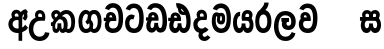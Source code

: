 SplineFontDB: 3.0
FontName: AyannaNarrowSinhala-ExtraBold
FullName: AyannaNarrow
FamilyName: AyannaNarrow
Weight: ExtraBold
Copyright: Copyright (c) 2015, mooniak
UComments: "2015-3-5: Created with FontForge (http://fontforge.org)"
Version: pre
ItalicAngle: 0
UnderlinePosition: -102
UnderlineWidth: 51
Ascent: 819
Descent: 205
InvalidEm: 0
LayerCount: 2
Layer: 0 0 "Back" 1
Layer: 1 0 "Fore" 0
XUID: [1021 417 1726274797 7187508]
FSType: 0
OS2Version: 0
OS2_WeightWidthSlopeOnly: 0
OS2_UseTypoMetrics: 1
CreationTime: 1425560291
ModificationTime: 1438006346
OS2TypoAscent: 0
OS2TypoAOffset: 1
OS2TypoDescent: 0
OS2TypoDOffset: 1
OS2TypoLinegap: 92
OS2WinAscent: 0
OS2WinAOffset: 1
OS2WinDescent: 0
OS2WinDOffset: 1
HheadAscent: 0
HheadAOffset: 1
HheadDescent: 0
HheadDOffset: 1
OS2CapHeight: 0
OS2XHeight: 0
OS2Vendor: 'PfEd'
MarkAttachClasses: 1
DEI: 91125
Encoding: sinhala_final
UnicodeInterp: none
NameList: sinhala
DisplaySize: -128
AntiAlias: 1
FitToEm: 1
WidthSeparation: 154
WinInfo: 24 8 7
BeginPrivate: 0
EndPrivate
Grid
-1024 912 m 1024,2,-1
-1024 755 m 0,4,-1
 3561 755 l 1024
-1024 391 m 1024,16,-1
-1024 320 m 1024,18,-1
-1023 306 m 1024,20,-1
-1024 441 m 0,28,-1
 4285 441 l 1024
-1024 594 m 0,30,-1
 4338 594 l 1024
-1024 527 m 0,32,-1
 4338 527 l 1024
-1024 457.5 m 1024
-1024 489 m 0,35,-1
 4338 489 l 1024
-1024 458.5 m 1024
-1024 249 m 0,38,-1
 4167 249 l 1024
-1024 577 m 1024
-1024 204 m 0,41,-1
 4339 204 l 1024
-1024 122 m 0,43,-1
 4339 122 l 1024
-1024 79.5 m 0,45,-1
 4339 79.5 l 1024
4338 461 m 1024
-1032 405 m 0,48,-1
 4331 405 l 1024
EndSplineSet
BeginChars: 65549 22

StartChar: si_Tta
Encoding: 33 3495 0
Width: 546
VWidth: 0
Flags: HMW
LayerCount: 2
Back
Fore
SplineSet
249.831054688 755 m 0
 418.364257812 755 505.116210938 627.543945312 505.116210938 377.400390625 c 0
 505.116210938 79.5 393.25390625 0 257.25390625 0 c 0
 79.25390625 0 27.1083984375 136.287109375 27.1083984375 252.395507812 c 0
 27.1083984375 421.909179688 157.837890625 528.416992188 276.973632812 445.2578125 c 1
 239.108398438 345 l 1
 175.80859375 381.518554688 137.108398438 326.717773438 137.108398438 252.395507812 c 0
 137.108398438 189.243164062 164.333984375 115.115234375 257.25390625 115.115234375 c 0
 330.643554688 115.115234375 391 170.366210938 391 377.400390625 c 0
 391 551.28515625 347.150390625 639.884765625 249.831054688 639.884765625 c 0
 208.727539062 639.884765625 168.642578125 618.959960938 151.586914062 576.85546875 c 1
 42.5546875 613.029296875 l 1
 78.5390625 707.868164062 163.110351562 755 249.831054688 755 c 0
EndSplineSet
EndChar

StartChar: si_Sa
Encoding: 57 3523 1
Width: 594
VWidth: 0
Flags: HW
HStem: 0 122<168.085 239.233 375.084 442.278> 319.563 96.4365<25.1094 69.1465 169.041 262.597 352.645 442.518> 501.284 92.7158<170.028 252.104 348.026 435.838>
VStem: 259.557 95.9111<139.916 249.5> 270.682 75<416 546.103>
LayerCount: 2
Back
Fore
SplineSet
270.681640625 416 m 5xe8
 270.681640625 546.102539062 342.813476562 594 412.48828125 594 c 4
 491.911132812 594 576.92578125 510 506.92578125 382 c 5
 419.92578125 405 l 4
 461.92578125 471 431.688476562 501.284179688 398.92578125 501.284179688 c 4
 372.900390625 501.284179688 341.681640625 485 355.681640625 416 c 5
 455.19140625 422.436523438 507.37890625 405 536.681640625 342 c 4
 594.337890625 218.041992188 563.759765625 0 415.92578125 0 c 4
 360.005859375 0 319.983398438 33.14453125 305.163085938 79.0302734375 c 5
 289.017578125 31.6025390625 245.845703125 0 193.166015625 0 c 4
 52.8515625 0 17.728515625 192.653320312 69.146484375 319.563476562 c 13
 25.109375 319.666992188 l 5
 25.109375 416 l 5
 260.681640625 416 l 5
 271.681640625 486 233.211914062 501.284179688 207.186523438 501.284179688 c 4
 168.703125 501.284179688 151.614257812 462.313476562 174.171875 415.8984375 c 5
 132.681640625 399 l 5
 90.681640625 416 l 5
 50.681640625 524 124.452148438 594 203.875 594 c 4
 273.549804688 594 345.681640625 546.102539062 345.681640625 416 c 5
 270.681640625 416 l 5xe8
200.681640625 122 m 4
 247.381835938 122 259.556640625 176.75 259.556640625 249.5 c 5
 355.467773438 249.5 l 5xf0
 355.467773438 176.75 368.810546875 122 411.80078125 122 c 4
 483.681640625 122 484.681640625 319.563476562 404.80078125 319.563476562 c 6
 207.681640625 319.563476562 l 6
 128.11328125 319.563476562 128.681640625 122 200.681640625 122 c 4
EndSplineSet
EndChar

StartChar: si_La
Encoding: 53 3517 2
Width: 612
VWidth: 0
Flags: HW
HStem: -205 110<244.534 400.762> 86.1064 109.2<352.858 446.886> 298 95<214.129 249.396 373.221 410.436> 450 110<236.89 408.833>
VStem: 25 114<36.2439 325.67> 226.527 117.784<204.271 291.225> 468 114<216.233 391.439>
LayerCount: 2
Back
Fore
SplineSet
139 174.5703125 m 0
 139 43.423828125 190.206054688 -95 321.581054688 -95 c 0
 414.70703125 -95 456.659179688 -28.6533203125 478.373046875 29.2333984375 c 1
 575.220703125 -5 l 1
 564.220703125 -62 502.548828125 -205 321.581054688 -205 c 0
 73.029296875 -205 25 59.345703125 25 174.23046875 c 0
 25 289.65625 65.8935546875 560 314.348632812 560 c 0
 504.109375 560 582 424.125 582 306.983398438 c 0
 580.982421875 151.3671875 500.786132812 86.1064453125 393.904296875 86.1064453125 c 0
 291.40625 86.1064453125 226.52734375 143.6640625 226.52734375 233.639648438 c 0
 226.52734375 260.26953125 233.076171875 299.662109375 249.395507812 320 c 1
 255.220703125 298 l 1
 214.12890625 298 l 1
 214.12890625 393 l 1
 410.435546875 393 l 1
 410.435546875 298 l 1
 348.220703125 298 l 1
 373.220703125 316.48046875 l 1
 398.87109375 301 l 2
 353.840820312 301 344.311523438 263.319335938 344.311523438 244.678710938 c 0
 344.311523438 223.780273438 359.31640625 195.306640625 394.9375 195.306640625 c 0
 446.6953125 195.306640625 468 227.530273438 468 304.974609375 c 0
 467.024414062 399.57421875 418.333984375 450 313.315429688 450 c 0
 167.973632812 450 139 288.518554688 139 174.5703125 c 0
EndSplineSet
EndChar

StartChar: si_Ddha
Encoding: 36 3498 3
Width: 610
VWidth: 0
Flags: HW
HStem: 0 122<150.569 227.459 362.925 444.2> 307.551 84.4473<5 59.1318 158.169 230.641>
VStem: 31 106.338<134.908 289.206> 247.634 95.9102<140.379 249.5>
LayerCount: 2
Back
Fore
SplineSet
179.032226562 445.086914062 m 0
 161.20703125 439.428710938 147.640625 420.435546875 157.481445312 391.998046875 c 1
 230.640625 391.998046875 l 1
 230.2109375 402.1484375 228.790039062 409.638671875 226.4765625 416.54296875 c 0
 217.34765625 443.784179688 195.970703125 450.462890625 179.032226562 445.086914062 c 0
205.69140625 750.219726562 m 1
 205.837890625 750.272460938 l 1
 203.502929688 763.051757812 l 1
 208.916015625 763.682617188 l 2
 298.2890625 774.09765625 382.462890625 740.361328125 441.037109375 685.104492188 c 0
 558.580078125 574.219726562 599.7734375 384.486328125 571.9375 186.834960938 c 0
 558.33203125 90.2265625 505.459960938 0 404.002929688 0 c 0
 348.08203125 0 308.0703125 33.142578125 293.240234375 79.02734375 c 1
 277.119140625 31.5908203125 233.922851562 0 181.243164062 0 c 0
 86.8642578125 0 31 81.275390625 31 186.942382812 c 0
 31 228.936523438 43.1083984375 276.842773438 59.1318359375 305.666992188 c 1
 5 305.666992188 l 1
 5 391 l 1
 68.9921875 391 l 1
 66.5380859375 405.115234375 66.2421875 416.875976562 67.6015625 428.748046875 c 0
 75.345703125 496.375 139.7109375 533.26953125 203.577148438 526.223632812 c 0
 277.333984375 518.086914062 347.94921875 451.995117188 330.74609375 311.889648438 c 2
 330.212890625 307.55078125 l 1
 171.772460938 307.55078125 l 1
 150.330078125 280.376953125 137.513671875 237.415039062 137.337890625 198.8046875 c 0
 137.138671875 155.053710938 153.03125 122 187.819335938 122 c 0
 232.704101562 122 247.633789062 173.137695312 247.633789062 244.5 c 2
 247.633789062 249.5 l 1
 343.543945312 249.5 l 1
 343.543945312 244.5 l 2
 343.543945312 173.000976562 358.655273438 122 399.877929688 122 c 0
 419.083007812 122 447.063476562 125.640625 460.80078125 182.271484375 c 0
 480.754882812 264.529296875 476.53125 372.961914062 447.129882812 464.424804688 c 1
 215.165039062 426.54296875 277.004882812 656.65234375 229.423828125 652.633789062 c 0
 229.134765625 652.609375 228.844726562 652.590820312 228.5546875 652.55859375 c 2
 223.80078125 652.029296875 l 1
 223.782226562 652.130859375 l 1
 223.775390625 652.129882812 l 1
 222.947265625 656.65625 l 1
 205.69140625 750.219726562 l 1
343.791992188 579.803710938 m 0
 357.756835938 554.173828125 380.0703125 538.764648438 409.626953125 545.771484375 c 1
 397.384765625 565.178710938 380.452148438 586.458984375 364.813476562 600.876953125 c 0
 355.09375 609.837890625 342.803710938 619.052734375 331.883789062 625.185546875 c 1
 331.391601562 607.747070312 337.376953125 591.577148438 343.791992188 579.803710938 c 0
EndSplineSet
EndChar

StartChar: si_Dda
Encoding: 35 3497 4
Width: 599
VWidth: 0
Flags: HMWO
LayerCount: 2
Back
Fore
SplineSet
260.91015625 765 m 0
 461.693359375 765 564 609.055664062 564 303 c 0
 564 191.99609375 553 10 395.244140625 10 c 0
 339.32421875 10 299.301757812 43.14453125 284.481445312 89.0302734375 c 1
 268.3359375 41.6025390625 225.1640625 10 172.484375 10 c 0
 73.09765625 10 31.8564453125 96.50390625 31.8564453125 184.037109375 c 0
 31.8564453125 232.5625 44.53125 281.404296875 67 316 c 1
 26 316 l 1
 26 401 l 1
 83.9921875 401 l 1
 82.5224609375 409.422851562 81.83203125 417.5 81.83203125 425.219726562 c 0
 81.83203125 496.330078125 140.912109375 537.087890625 202.952148438 537.087890625 c 0
 283.58203125 537.087890625 347.967773438 477.40625 347.967773438 360.646484375 c 0
 347.967773438 347.116210938 344 316 344 316 c 1
 178 316 l 1
 156.344726562 296.010742188 138.529296875 241.490234375 138.529296875 196.94921875 c 0
 138.529296875 161.2734375 149.958984375 125 180 125 c 0
 226.700195312 125 238.875 186.75 238.875 259.5 c 1
 334.786132812 259.5 l 1
 334.786132812 186.75 348.12890625 125 391.119140625 125 c 0
 443.331054688 125 449.484375 249.959960938 449.484375 303 c 0
 449.484375 532.796875 385.83203125 649.884765625 260.91015625 649.884765625 c 0
 219.806640625 649.884765625 179.721679688 628.959960938 162.666015625 586.85546875 c 1
 53.6337890625 623.029296875 l 1
 89.6181640625 717.868164062 174.189453125 765 260.91015625 765 c 0
172.481445312 401.998046875 m 1
 245.640625 401.998046875 l 1
 244.31640625 433.600585938 227.654296875 456.80078125 205.014648438 456.80078125 c 0
 183.944335938 456.80078125 169.159179688 442.043945312 169.159179688 420.524414062 c 0
 169.159179688 414.784179688 170.2109375 408.555664062 172.481445312 401.998046875 c 1
  Spiro
    245.634 401.998 v
    239.554 430.227 o
    225.294 449.629 o
    205.014 456.801 o
    186.364 452.187 o
    173.764 439.478 o
    169.154 420.524 o
    169.514 414.633 o
    170.614 408.434 o
    172.474 401.998 v
    0 0 z
  EndSpiro
EndSplineSet
EndChar

StartChar: NameMe.12
Encoding: 65536 -1 5
Width: 630
VWidth: 0
Flags: HW
HStem: 0 122<170.272 247.162 382.628 463.903> 0 86<490.688 525.163> 307.551 84.4473<24.7031 78.835 177.872 250.344>
VStem: 50.7031 106.338<134.908 289.206> 267.337 95.9102<140.379 249.5>
LayerCount: 2
Back
Fore
SplineSet
490.688476562 86 m 5x78
 558.536132812 85 l 5
 672.944335938 -128.499023438 517.202148438 -244.220703125 321.670898438 -244.220703125 c 4
 161.684570312 -244.220703125 10.9287109375 -151.352539062 73.978515625 8 c 5
 180.688476562 -30 l 5
 119.688476562 -174 568.625 -176 480.573242188 11 c 4
 490.688476562 86 l 5x78
198.735351562 445.086914062 m 4
 180.91015625 439.428710938 167.34375 420.435546875 177.184570312 391.998046875 c 5
 250.34375 391.998046875 l 5
 249.9140625 402.1484375 248.493164062 409.638671875 246.1796875 416.54296875 c 4
 237.05078125 443.784179688 215.673828125 450.462890625 198.735351562 445.086914062 c 4
225.39453125 750.219726562 m 5
 225.541015625 750.272460938 l 5
 223.206054688 763.051757812 l 5
 228.619140625 763.682617188 l 6
 317.9921875 774.09765625 402.166015625 740.361328125 460.740234375 685.104492188 c 4
 578.283203125 574.219726562 619.4765625 384.486328125 591.640625 186.834960938 c 4
 578.03515625 90.2265625 525.163085938 0 423.706054688 0 c 4
 367.78515625 0 327.7734375 33.142578125 312.943359375 79.02734375 c 5
 296.822265625 31.5908203125 253.625976562 0 200.946289062 0 c 4
 106.567382812 0 50.703125 81.275390625 50.703125 186.942382812 c 4
 50.703125 228.936523438 62.8115234375 276.842773438 78.8349609375 305.666992188 c 5
 24.703125 305.666992188 l 5
 24.703125 391 l 5
 88.6953125 391 l 5
 86.2412109375 405.115234375 85.9453125 416.875976562 87.3046875 428.748046875 c 4
 95.048828125 496.375 159.4140625 533.26953125 223.280273438 526.223632812 c 4
 297.037109375 518.086914062 367.65234375 451.995117188 350.44921875 311.889648438 c 6
 349.916015625 307.55078125 l 5
 191.475585938 307.55078125 l 5
 170.033203125 280.376953125 157.216796875 237.415039062 157.041015625 198.8046875 c 4
 156.841796875 155.053710938 172.734375 122 207.522460938 122 c 4
 252.407226562 122 267.336914062 173.137695312 267.336914062 244.5 c 6
 267.336914062 249.5 l 5
 363.247070312 249.5 l 5
 363.247070312 244.5 l 6
 363.247070312 173.000976562 378.358398438 122 419.581054688 122 c 4xb8
 438.786132812 122 466.766601562 125.640625 480.50390625 182.271484375 c 4
 500.458007812 264.529296875 496.234375 372.961914062 466.833007812 464.424804688 c 5
 234.868164062 426.54296875 296.708007812 656.65234375 249.126953125 652.633789062 c 4
 248.837890625 652.609375 248.547851562 652.590820312 248.2578125 652.55859375 c 6
 243.50390625 652.029296875 l 5
 243.485351562 652.130859375 l 5
 243.478515625 652.129882812 l 5
 242.650390625 656.65625 l 5
 225.39453125 750.219726562 l 5
363.495117188 579.803710938 m 4
 377.459960938 554.173828125 399.7734375 538.764648438 429.330078125 545.771484375 c 5
 417.087890625 565.178710938 400.155273438 586.458984375 384.516601562 600.876953125 c 4
 374.796875 609.837890625 362.506835938 619.052734375 351.586914062 625.185546875 c 5
 351.094726562 607.747070312 357.080078125 591.577148438 363.495117188 579.803710938 c 4
EndSplineSet
EndChar

StartChar: si_A
Encoding: 2 3461 6
Width: 574
VWidth: 0
Flags: HW
HStem: -5.16211 113.431<220.443 321.701> 332.06 87.5898<210.132 318.18>
VStem: 60.6504 107.548<157.947 289.699>
LayerCount: 2
Back
Fore
SplineSet
377.395507812 533.184570312 m 5
 349.170898438 576.296875 304.874023438 594 262.51953125 594 c 4
 162.416992188 594 105.34765625 486.021484375 160.115234375 392 c 5
 232.81640625 415.8984375 l 5
 183.396484375 517.586914062 339.321289062 543.270507812 319.326171875 416 c 5
 294.903320312 422.154296875 268.729492188 420.443359375 242.419921875 419.649414062 c 4
 120.6953125 415.977539062 60.650390625 323.4609375 60.650390625 225.708007812 c 4
 60.650390625 113.709960938 139.471679688 -5.162109375 294.65625 -5.162109375 c 4
 303.427734375 -5.162109375 312.442382812 -4.7822265625 321.701171875 -4 c 5
 321.701171875 -205 l 5
 414.701171875 -205 l 5
 414.701171875 15.76171875 l 5
 475.780273438 37.1796875 529.166015625 74.5126953125 560.395507812 125.983398438 c 6
 564 131.923828125 l 5
 487.658203125 210.727539062 l 5
 482.395507812 198.119140625 l 6
 471.6640625 172.409179688 446.733398438 150.59375 414.701171875 134.870117188 c 5
 414.701171875 244.44140625 l 5
 414.701171875 259.65234375 l 6
 414.701171875 280.041992188 414.741210938 304.26171875 414.79296875 327.2265625 c 4
 415.391601562 403.255859375 419.885742188 453.661132812 453.561523438 484.08984375 c 5
 462.177734375 449.7578125 471.8203125 433.017578125 428.793945312 381.516601562 c 6
 423.420898438 375.083984375 l 5
 488.453125 312.390625 l 5
 494.680664062 317.92578125 l 6
 609.698242188 420.163085938 501.833984375 496.6484375 554.630859375 531.216796875 c 6
 562.459960938 536.341796875 l 5
 556.303710938 544.990234375 511.532226562 608.45703125 511.254882812 608.272460938 c 5
 436.701171875 608.272460938 379.861328125 535.82421875 377.395507812 533.184570312 c 5
321.701171875 109.3046875 m 5
 314.436523438 108.60546875 307.436523438 108.268554688 300.69921875 108.268554688 c 4
 211.251953125 108.268554688 168.198242188 167.604492188 168.198242188 225.169921875 c 4
 168.198242188 279.400390625 206.408203125 332.059570312 280.034179688 332.059570312 c 4
 292.854492188 332.059570312 306.748046875 330.462890625 321.701171875 327 c 5
 321.701171875 263.495117188 321.701171875 172.809570312 321.701171875 109.3046875 c 5
EndSplineSet
EndChar

StartChar: si_U
Encoding: 8 3467 7
Width: 549
VWidth: 0
Flags: HW
HStem: -205 110<217.997 375.553> 320 95<229.561 361.394>
VStem: 19.8955 113.771<-3.08526 215.724>
LayerCount: 2
Back
Fore
SplineSet
359.625 415 m 1
 117 441 19.8955078125 277.27734375 19.8955078125 105.041992188 c 0
 19.8955078125 -50.2734375 112.837890625 -205 299 -205 c 0
 446.083984375 -205 536.665039062 -108.100585938 549 6 c 1
 435.563476562 22 l 1
 426.736328125 -41.00390625 374.1484375 -95 299 -95 c 0
 185 -95 133.666015625 0.208984375 133.666015625 106 c 0
 133.666015625 213.229492188 187.815429688 320 317.03515625 320 c 0
 361.251953125 320 386 320 430 320 c 1
 475 488 401 594 303.404296875 594 c 0
 200 594 145.646484375 485.021484375 200.4140625 391 c 1
 273.115234375 414.8984375 l 1
 250 450 258.17578125 478.768554688 272 493 c 0
 306 528 373.262695312 501.802734375 359.625 415 c 1
EndSplineSet
EndChar

StartChar: si_Da
Encoding: 41 3503 8
Width: 479
VWidth: 0
Flags: HW
HStem: 330.958 87.5898<-2624.19 -2513.97>
VStem: -2773.35 107.548<156.596 291.733> -2512.79 87.7891<416 489.937>
LayerCount: 2
Back
Fore
SplineSet
189 19.1015625 m 1
 126.313476562 -80.6572265625 195 -204.84375 320.0546875 -204.84375 c 0
 370.333007812 -204.84375 425.088867188 -177.8671875 471 -109 c 1
 394 -57 l 1
 307 -167.8984375 219 -28.8984375 308 7 c 1
 279 42 l 1
 189 19.1015625 l 1
  Spiro
    189 19.1016 v
    167.31 -83.196 o
    216.647 -169.019 o
    320.055 -204.844 o
    371.28 -195.319 o
    422.684 -164.413 o
    471 -109 v
    394 -57 v
    313.327 -97.6895 o
    271.398 -50.1261 o
    308 7 v
    279 42 v
    0 0 z
  EndSpiro
141 220.954101562 m 24
 141.206054688 278.885742188 186 330.958007812 250 330.958007812 c 0
 295.369140625 330.958007812 370.595703125 330 370.595703125 330 c 1
 412.595703125 467 362.547851562 594 242 594 c 0
 141.897460938 594 84.828125 486.021484375 139.595703125 392 c 1
 212.296875 415.8984375 l 1
 162.876953125 517.586914062 318.801757812 543.270507812 298.806640625 416 c 1
 280.963867188 418.123046875 268.834960938 418.915039062 250 418.915039062 c 0
 113.190429688 418.915039062 33.4521484375 330.866210938 33.4521484375 221.4921875 c 0
 33.4521484375 108.532226562 93.5556640625 -2.4365234375 250 -2.4365234375 c 0
 335.255859375 -2.4365234375 393.758789062 44.2216796875 423 90.60546875 c 0
 336 153.57421875 l 0
 316.833984375 129.713867188 286.178710938 111 250 111 c 0
 190 111 141.206054688 160.885742188 141 220.954101562 c 24
  Spiro
    141 220.954 o
    155.102 275.172 o
    193.39 315.342 o
    250 330.958 o
    301.376 330.71 o
    349.451 330.248 o
    370.596 330 v
    382.728 459.216 o
    338.179 556.072 o
    242 594 o
    158.854 562.582 o
    119.547 486.068 o
    139.596 392 v
    212.297 415.898 v
    217.159 489.359 o
    274.338 495.102 o
    298.807 416 v
    282.424 417.698 o
    267.044 418.632 o
    250 418.915 o
    133.15 392.088 o
    59.1414 321.199 o
    33.4521 221.492 o
    54.7847 113.332 o
    124.423 30.455 o
    250 -2.43652 o
    326.178 11.3521 o
    384.146 45.9098 o
    423 90.6055 o
    336 153.574 o
    313.251 131.951 o
    284.085 116.724 o
    250 111 o
    195.168 126.129 o
    155.989 165.799 o
    0 0 z
  EndSpiro
EndSplineSet
EndChar

StartChar: si_Va
Encoding: 54 3520 9
Width: 562
VWidth: 0
Flags: HW
HStem: 0 122<169.833 314.338> 306 85.998<124.577 229.014> 446.801 80.2871<154.871 220.121>
VStem: 65.2051 87.3271<392.244 443.931> 229.014 102.327<391.998 439.476> 389.884 114.116<217.574 531.477>
LayerCount: 2
Back
Fore
SplineSet
266.854492188 755 m 0
 437.110351562 755 523.862304688 627.543945312 523.862304688 377.400390625 c 0
 523.862304688 79.5 412 0 276 0 c 0
 98 0 45.8115234375 137 45.8115234375 218.826171875 c 0
 45.8115234375 279.354492188 65.7099609375 335.661132812 96.189453125 362 c 0
 117.208984375 380.1640625 145.286132812 391 181.887695312 391 c 0
 188.887695312 391 218.41796875 391 231.887695312 391 c 1
 272.08203125 373 329.716796875 306 329.716796875 306 c 1
 305.708984375 306 224.887695312 306 224.887695312 306 c 2
 168.887695312 306 156.487304688 270.6015625 156.487304688 226.6015625 c 0
 156.487304688 174 183.080078125 115.115234375 276 115.115234375 c 0
 349.389648438 115.115234375 409.74609375 170.366210938 409.74609375 377.400390625 c 0
 409.74609375 551.28515625 365.896484375 639.884765625 266.854492188 639.884765625 c 0
 225.750976562 639.884765625 185.666015625 618.959960938 168.610351562 576.85546875 c 1
 59.578125 613.029296875 l 1
 95.5625 707.868164062 180.133789062 755 266.854492188 755 c 0
178.42578125 391.998046875 m 1
 251.584960938 391.998046875 l 1
 250.260742188 423.600585938 233.598632812 446.80078125 210.958984375 446.80078125 c 0
 189.888671875 446.80078125 175.103515625 432.043945312 175.103515625 410.524414062 c 0
 175.103515625 404.784179688 176.155273438 398.555664062 178.42578125 391.998046875 c 1
  Spiro
    178.43 391.998 v
    251.59 391.998 v
    245.51 420.227 o
    231.25 439.629 o
    210.96 446.801 o
    192.32 442.187 o
    179.71 429.478 o
    175.11 410.524 o
    175.46 404.633 o
    176.56 398.434 o
    0 0 z
  EndSpiro
183.944335938 306 m 1
 124.236328125 314.845703125 102.715820312 317.764648438 89.9365234375 391 c 0
 88.466796875 399.422851562 87.7763671875 407.5 87.7763671875 415.219726562 c 0
 87.7763671875 486.330078125 146.856445312 527.087890625 208.896484375 527.087890625 c 0
 289.526367188 527.087890625 353.912109375 467.40625 353.912109375 350.646484375 c 0
 353.912109375 337.116210938 349.944335938 306 349.944335938 306 c 1
 183.944335938 306 l 1
  Spiro
    183.95 306 v
    136.45 315.782 o
    107.76 338.618 o
    89.94 391 o
    88.73 399.299 o
    88.01 407.389 o
    87.78 415.22 o
    105.36 475.777 o
    149.98 513.913 o
    208.9 527.088 o
    282.27 507.33 o
    334.27 448.205 o
    353.92 350.646 o
    352.89 333.078 o
    350.97 314.553 o
    349.95 306 v
    0 0 z
  EndSpiro
EndSplineSet
EndChar

StartChar: uni0044
Encoding: 65537 68 10
Width: 154
VWidth: 0
Flags: HMW
HStem: 0 122<312.834 389.723 525.19 606.397> 307.551 84.4473<167.265 221.397 320.433 392.905>
VStem: 193.265 106.338<134.908 289.206> 409.899 95.9104<140.379 249.5>
LayerCount: 2
Back
Fore
EndChar

StartChar: uni0046
Encoding: 65538 70 11
Width: 154
VWidth: 0
Flags: W
LayerCount: 2
Back
Fore
EndChar

StartChar: uni0047
Encoding: 65539 71 12
Width: 154
VWidth: 0
Flags: W
LayerCount: 2
Back
Fore
EndChar

StartChar: uni0049
Encoding: 65540 73 13
Width: 154
VWidth: 0
Flags: W
LayerCount: 2
Back
Fore
EndChar

StartChar: si_Ca
Encoding: 26 3488 14
Width: 543
VWidth: 0
Flags: HW
HStem: 0 115.115<189.424 332.998> 306 85.998<20 61 166.481 239.641> 446.801 80.2871<165.498 230.748>
VStem: 75.832 87.3271<391.998 443.931> 239.641 102.327<391.998 439.476> 400.511 114.116<198.736 531.477>
LayerCount: 2
Back
Fore
SplineSet
172 306 m 1
 61 306 l 1
 20 306 l 1
 20 391 l 1
 77.9921875 391 l 1
 76.5224609375 399.422851562 75.83203125 407.5 75.83203125 415.219726562 c 0
 75.83203125 486.330078125 134.912109375 527.087890625 196.952148438 527.087890625 c 0
 277.58203125 527.087890625 341.967773438 467.40625 341.967773438 350.646484375 c 0
 341.967773438 337.116210938 338 306 338 306 c 1
 172 306 l 1
514.626953125 377.395507812 m 0
 514.626953125 265.669921875 510.626953125 0 255.772460938 0 c 0
 1.5029296875 0 -16.2275390625 320 171.805664062 391 c 0
 178.354492188 393.47265625 208.3359375 391 221.805664062 391 c 1
 262 373 319.634765625 306 319.634765625 306 c 1
 295.626953125 306 214.805664062 306 214.805664062 306 c 2
 140.772460938 306 111.80859375 115.115234375 255.772460938 115.115234375 c 0
 390.626953125 115.115234375 400.510742188 244.619140625 400.510742188 377.395507812 c 0
 400.510742188 459.568359375 385.873046875 540.287109375 350.458007812 590 c 0
 301.703125 658.4375 188.626953125 654 156.626953125 575 c 1
 50.5263671875 613.290039062 l 1
 110.626953125 789 360.548828125 804.66015625 455.80078125 646 c 0
 507.813476562 559.36328125 514.626953125 442.221679688 514.626953125 377.395507812 c 0
166.481445312 391.998046875 m 1
 239.640625 391.998046875 l 1
 238.31640625 423.600585938 221.654296875 446.80078125 199.014648438 446.80078125 c 0
 177.944335938 446.80078125 163.159179688 432.043945312 163.159179688 410.524414062 c 0
 163.159179688 404.784179688 164.2109375 398.555664062 166.481445312 391.998046875 c 1
EndSplineSet
EndChar

StartChar: si_Ma
Encoding: 49 3512 15
Width: 540
VWidth: 0
Flags: HW
HStem: 0 115.115<189.43 332.268> 360.222 59.7783<253.527 294.491> 433 94<138.782 175.463> 468.895 58.2246<243.044 296.162>
VStem: 20.1455 101.713<197.603 420.956> 189.379 39.7666<409.347 467.142> 296.593 65.8906<299.968 474.186> 403.146 106.854<211.847 518.227>
LayerCount: 2
Back
Fore
SplineSet
510 377.395507812 m 0
 510 204 470.145507812 0 261.145507812 0 c 0
 109.274414062 0 20.1455078125 127 20.1455078125 296 c 0
 20.1455078125 410.515625 40.1455078125 527 144.145507812 527 c 0
 184.548828125 527 213.930664062 511.5234375 226.889648438 475 c 0
 232.749023438 458.48828125 239.732524728 438.946793622 239.856445312 408 c 0
 239.949935751 384.652552783 228.180664062 364.890625 228.145507812 344 c 0
 228.108398438 322.444335938 241.184977053 308.720502301 256 308.57421875 c 0
 275.75094722 308.379197878 281.083007812 350.478515625 281 382 c 0
 281 403.85546875 275.159179688 443.763671875 254 443.822265625 c 0
 236.979492188 443.869140625 221 436 220 409 c 0
 219.086914062 384.350585938 169.990551663 408.983399109 170 430 c 0
 170.026367188 488.650390625 204.678708468 526.970082943 260 527 c 0
 341.26171875 527.043945312 361.483398438 466.00390625 361.483398438 382.768554688 c 0
 361.483398438 299.954101562 359.8828125 220.44140625 257 220.552734375 c 0
 183.3984375 220.631835938 152.260356933 272.322193875 152.396484375 333 c 0
 152.529296875 392.200195312 177.565429688 433 149.145507812 433 c 0xef
 129.078125 433 120.858398438 381.952148438 120.858398438 300.756835938 c 0
 120.858398438 222.424804688 152.818359375 115.115234375 261.145507812 115.115234375 c 0
 378.145507812 115.115234375 403.145507812 244.619140625 403.145507812 377.395507812 c 0
 403.145507812 459.568359375 387.24609375 540.287109375 351.831054688 590 c 0
 303.076171875 658.4375 184 654 152 575 c 1
 45.8994140625 613.290039062 l 1
 106 789 355.921875 804.66015625 451.173828125 646 c 0
 503.186523438 559.36328125 510 442.221679688 510 377.395507812 c 0
EndSplineSet
EndChar

StartChar: si_Ga
Encoding: 22 3484 16
Width: 678
VWidth: 0
Flags: HW
HStem: 0 119.812<-597.249 -470.047 -368.227 -242.834> 276 95<-483.629 -423.629> 473.877 119.812<-597.249 -484.841 -374.671 -242.619>
VStem: -749 103.468<176.762 415.557> -483.629 60<276 371> -442.629 91<182.79 293.523> -194.551 103.468<178.131 416.926>
LayerCount: 2
Back
Fore
SplineSet
530.907226562 296.688476562 m 0
 530.907226562 202.341796875 509 104.688476562 430 104.688476562 c 0
 399 104.688476562 392 122 384.907226562 133.688476562 c 1
 323.907226562 85.6884765625 l 1
 337.907226562 56.6884765625 373.170898438 0 440 0 c 0
 563 0 629.147460938 128.612304688 629.147460938 296.844726562 c 0
 629.147460938 466.615234375 571 594 435.907226562 594 c 0
 341.099609375 594 271 527 271 401 c 0
 271 369 263 337 214 292 c 1
 262 216 l 1
 322 250 359 297.241210938 359 353 c 0
 359 428 371.733398438 489 434.045898438 489 c 0
 507.000976562 489 530.907226562 392.575195312 530.907226562 296.688476562 c 0
301 262 m 1
 331 250 350 105 231.861328125 105 c 0
 159 105 135 201.11328125 135 297 c 0
 135 391.346679688 175 489 230 489 c 0
 261 489 266.168945312 474.90625 281 460 c 1
 342 508 l 1
 334 539 293.829101562 594 227 594 c 0
 115 594 36.759765625 465.076171875 36.759765625 296.84375 c 0
 36.759765625 127.073242188 94.7548828125 1.0029296875 230 0 c 0
 230.579101562 -0.00390625 231.157226562 -0.0068359375 231.734375 -0.0068359375 c 0
 362.294921875 -0.0068359375 415.9921875 109.8671875 415.9921875 204.29296875 c 0
 415.9921875 261 392 330 322 350 c 1
 301 262 l 1
EndSplineSet
EndChar

StartChar: si_Ya
Encoding: 51 3514 17
Width: 571
VWidth: 0
Flags: HW
HStem: 0 122<154.13 226.533 362.084 429.278> 319.563 96.4365<340.767 426.215> 501.284 92.7158<352.059 432.874>
VStem: 24.7754 101.472<156.047 396.65> 246.557 95.9111<139.916 249.5>
LayerCount: 2
Back
Fore
SplineSet
391.80078125 319.563476562 m 6
 471.682617188 319.303710938 470.681640625 122 398.80078125 122 c 4
 355.810546875 122 342.467773438 176.75 342.467773438 249.5 c 5
 246.556640625 249.5 l 5
 246.556640625 176.75 234.381835938 122 187.681640625 122 c 4
 137.482421875 122 126.247070312 228.951171875 126.247070312 283 c 4
 126.247070312 366.8359375 151.681640625 441 206.681640625 441 c 5
 209.198242188 548.772460938 l 5
 85.1357421875 548.772460938 24.775390625 418.984375 24.775390625 269.495117188 c 4
 24.775390625 147.606445312 63.8662109375 0 180.166015625 0 c 4
 232.845703125 0 276.017578125 31.6025390625 292.163085938 79.0302734375 c 5
 306.983398438 33.14453125 347.005859375 0 402.92578125 0 c 4
 550.759765625 0 581.337890625 218.041992188 523.681640625 342 c 4
 494.37890625 405 442.19140625 422.436523438 342.681640625 416 c 5
 331.681640625 486 370.151367188 501.284179688 396.176757812 501.284179688 c 4
 434.66015625 501.284179688 452.681640625 461 427.681640625 413 c 5
 430.681640625 369 l 5
 495.681640625 372 l 5
 567.681640625 489 503.108398438 594 399.48828125 594 c 4
 279.849609375 594 219.681640625 489 257.681640625 320 c 13
 391.80078125 319.563476562 l 6
EndSplineSet
EndChar

StartChar: uni0020
Encoding: 654 32 18
Width: 250
VWidth: 0
Flags: HW
LayerCount: 2
Back
Fore
EndChar

StartChar: si_Ka
Encoding: 20 3482 19
Width: 724
VWidth: 0
Flags: HW
LayerCount: 2
Back
Fore
SplineSet
444.920898438 493.854492188 m 0
 411.727539062 493.854492188 369.765625 475.506835938 321 425 c 0
 321 425 292.764648438 395.000976562 199 291 c 0
 98.9248046875 180 113 180 51 180 c 0
 48 272 l 0
 108 272 88.060546875 298.06640625 148 364 c 0
 168 386 256 489 256 489 c 0
 305 545 353 594 443 594 c 0
 586 594 668.240234375 466.303710938 668.240234375 296.533203125 c 0
 668.240234375 128.30078125 622 0 499 0 c 0
 432.170898438 0 400 66 386 95 c 1
 447 143 l 1
 454.092773438 131.311523438 458 104.688476562 489 104.688476562 c 0
 568 104.688476562 570 202.030273438 570 296.376953125 c 0
 570 393.564453125 524 493.854492188 444.920898438 493.854492188 c 0
324 432 m 1
 410 426 478 367 478 209 c 0
 478 111.106445312 435.133789062 0 353 0 c 0
 281 0 265 79.5 265 79.5 c 1
 265 79.5 256 0 184 0 c 0
 111.837890625 0 91 69 91 100 c 0
 91 138.954101562 83 172 88 185 c 1
 180 270 l 1
 162 251 157.096679688 209.700195312 157.096679688 177.408203125 c 0
 157.096679688 139.291015625 162.720703125 105 186 105 c 0
 212 105 216 134 216 249 c 1
 313 249 l 1
 318 136 317 105 346 105 c 0
 371 105 378 166 378 210.012695312 c 0
 378 336 302 370 251 352 c 1
 324 432 l 1
227.806640625 416 m 1
 238.806640625 486 211.336914062 501.284179688 185.311523438 501.284179688 c 0
 158.60546875 501.284179688 142.209960938 482.521484375 142.209960938 455.521484375 c 0
 142.209960938 422 173 392 195 377 c 1
 141 320 l 1
 93 362 57.9599609375 409 57.9599609375 472.208007812 c 0
 57.9599609375 545.659179688 117.807617188 594 182 594 c 0
 251.674804688 594 312.806640625 546.102539062 312.806640625 416 c 1
 227.806640625 416 l 1
EndSplineSet
EndChar

StartChar: si_Ra
Encoding: 52 3515 20
Width: 487
VWidth: 0
Flags: HW
LayerCount: 2
Back
Fore
SplineSet
374 779 m 0
 263 779 l 0
 263 723 229.552734375 679.428710938 186 630 c 0
 134.89453125 572 92 523 92 523 c 1
 109 474 l 1
 224 514 l 1
 224 514 278.344726562 573.689453125 312.577148438 612 c 0
 351 655 374 720 374 779 c 0
238 593.688476562 m 0
 98.3828125 593.688476562 30.4541015625 465.076171875 30.4541015625 296.84375 c 0
 30.4541015625 127.073242188 98.3828125 0 238 0 c 0
 378.203125 0 446.129882812 127.073242188 446.129882812 296.84375 c 0
 446.129882812 465.076171875 378.203125 593.688476562 238 593.688476562 c 0
  Spiro
    238 593.688 o
    122.23 554.19 o
    53.19 448.442 o
    30.45 296.844 o
    53.19 144.563 o
    122.23 39.1574 o
    238 0 o
    354.18 39.1574 o
    423.37 144.563 o
    446.13 296.844 o
    423.37 448.442 o
    354.18 554.19 o
    0 0 z
  EndSpiro
239.861328125 473.876953125 m 0
 314.424804688 473.876953125 341.528320312 389.764648438 341.528320312 295.41796875 c 0
 341.528320312 199.53125 314.424804688 119.811523438 239.861328125 119.811523438 c 0
 162.631835938 119.811523438 133.921875 199.53125 133.921875 295.41796875 c 0
 133.921875 389.764648438 162.631835938 473.876953125 239.861328125 473.876953125 c 0
  Spiro
    239.86 473.877 o
    299.31 448.624 o
    331.76 383.538 o
    341.53 295.418 o
    331.76 207.352 o
    299.31 143.985 o
    239.86 119.812 o
    178.12 143.985 o
    144.2 207.352 o
    133.92 295.418 o
    144.2 383.538 o
    178.12 448.624 o
    0 0 z
  EndSpiro
EndSplineSet
EndChar

StartChar: uni0DC1
Encoding: 55 3521 21
Width: 1024
VWidth: 0
Flags: HW
LayerCount: 2
Back
Fore
EndChar
EndChars
EndSplineFont
